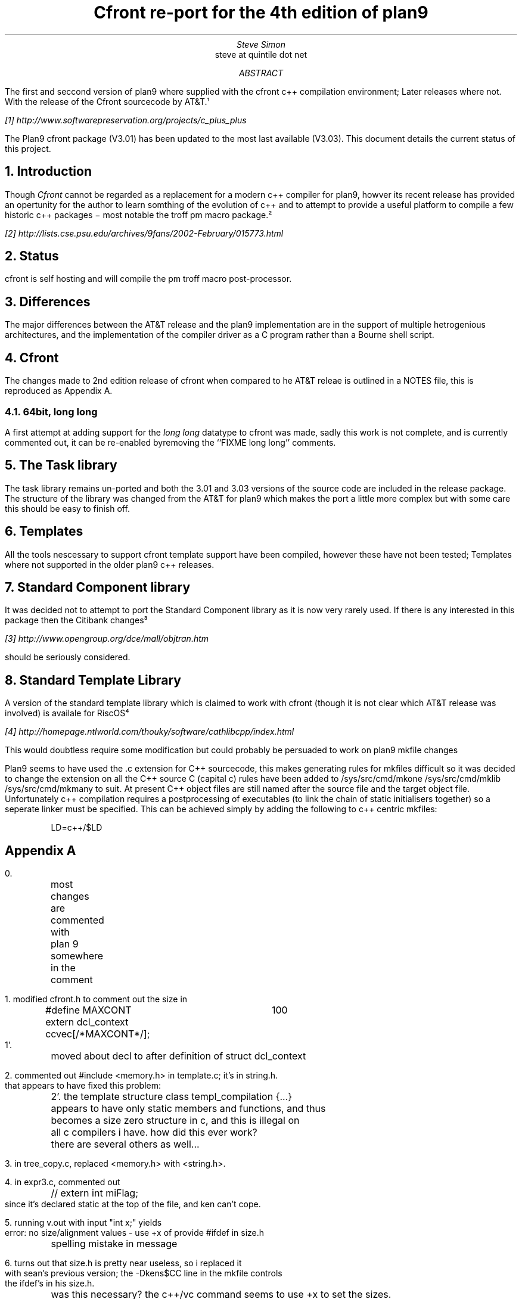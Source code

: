 .TL
Cfront re-port for the 4th edition of plan9
.AU
Steve Simon
.R "steve at quintile dot net"
.AB
The first and seccond version of plan9 where supplied with the cfront
c++ compilation environment; Later releases where not. With the release
of the Cfront sourcecode by AT&T.¹
.FS
[1] http://www.softwarepreservation.org/projects/c_plus_plus
.FE
The Plan9 cfront package (V3.01) has been updated to the 
most last available (V3.03). This document details the current status
of this project.
.AE
.NH
Introduction
.LP
Though
.I Cfront
cannot be regarded as a replacement for a modern c++ compiler for
plan9, howver its recent release has provided an opertunity for the
author to learn somthing of the evolution of c++ and to attempt to
provide a useful platform to compile a few historic c++ packages \-
most notable the troff pm macro package.²
.FS
[2] http://lists.cse.psu.edu/archives/9fans/2002-February/015773.html
.FE
.NH
Status
.LP
cfront is self hosting and will compile the pm troff macro post-processor.
.LP
.NH
Differences
.LP
The major differences between the AT&T release and the plan9 implementation
are in the support of multiple hetrogenious architectures,
and the implementation of the compiler driver as a C program rather
than a Bourne shell script.
.NH
Cfront
.LP
The changes made to 2nd edition release of cfront when compared
to he AT&T releae is outlined in a \FINOTES\fR file, this
is reproduced as Appendix A.
.NH 2
64bit, long long
.LP
A first attempt at adding support for the
.I "long long"
datatype to cfront was made, sadly this work is not complete,
and is currently commented out, it can be re-enabled byremoving the
``FIXME long long'' comments.
.NH 1
The Task library
.LP
The task library remains un-ported and both the 3.01 and 3.03
versions of the source code are included in the release package.
The structure of the library was changed from the AT&T for plan9
which makes the port a little more complex but with some care
this should be easy to finish off.
.NH
Templates
.LP
All the tools nescessary to support cfront template support have been
compiled, however these have not been tested; Templates where not supported
in the older plan9 c++ releases.
.NH
Standard Component library
.LP
It was decided not to attempt to port the Standard Component library as it
is now very rarely used. If there is any interested in this package then
the Citibank changes³
.FS
[3] http://www.opengroup.org/dce/mall/objtran.htm
.FE
should be seriously considered.
.NH
Standard Template Library
.LP
A version of the standard template library which is claimed to work
with cfront (though it is not clear which AT&T release was involved)
is availale for RiscOS⁴
.FS
[4] http://homepage.ntlworld.com/thouky/software/cathlibcpp/index.html
.FE
This would doubtless require some modification but could probably be persuaded
to work on plan9
.nh
mkfile changes
.LP
Plan9 seems to have used the .c extension for C++ sourcecode, this makes generating
rules for mkfiles difficult so it was decided to change the extension on all the C++ source
C (capital c) rules have been added to /sys/src/cmd/mkone /sys/src/cmd/mklib /sys/src/cmd/mkmany
to suit. At present C++ object files are still named after the source file and the target object
file. Unfortunately c++ compilation requires a postprocessing of executables (to link
the chain of static initialisers together) so a seperate linker must be specified. This
can be achieved simply by adding the following to c++ centric mkfiles:
.DS
.CW
LD=c++/$LD
.DE
.bp
.SH
Appendix A
.LP
.nj
.nf
.CW
0.
	most changes are commented with
	plan 9 somewhere in the comment

1. modified cfront.h to comment out the size in

	#define MAXCONT	100
	extern dcl_context ccvec[/*MAXCONT*/];
1'.
	moved about decl to after definition of struct dcl_context

2. commented out #include <memory.h> in template.c;  it's in string.h.
that appears to have fixed this problem:

	2'. the template structure class templ_compilation {...}
	appears to have only static members and functions, and thus
	becomes a size zero structure in c, and this is illegal on
	all c compilers i have.  how did this ever work?
	there are several others as well...

3. in tree_copy.c, replaced <memory.h> with <string.h>.



4. in expr3.c, commented out
	// extern int miFlag;
since it's declared static at the top of the file, and ken can't cope.

5. running v.out with input "int x;" yields
 error: no size/alignment values - use +x of provide #ifdef in size.h

	spelling mistake in message

6. turns out that size.h is pretty near useless, so i replaced it
with sean's previous version;  the -Dkens$CC line in the mkfile controls
the ifdef's in his size.h.

	was this necessary?  the c++/vc command seems to use +x to set the sizes.

7. new version appears to be have the type of size_t wired in much too
firmly:
	typedef unsigned long size_t;
	
    "./z.c", line 6: error:  operator delete()'s 2nd argument must be a size_t

changing long to int "fixes" this. 

bjarne says the problem is this code:
simpl.c: size_t_type = Pvoid_type->tsizeof()>uint_type->tsizeof()?
	ulong_type:uint_type;

8.
	malloc => (char *)malloc in some places
	the compiler checks this.
	this happens because plan 9 defines void *malloc(size_t)
	as ansi C says, instead of char *malloc(size_t)


